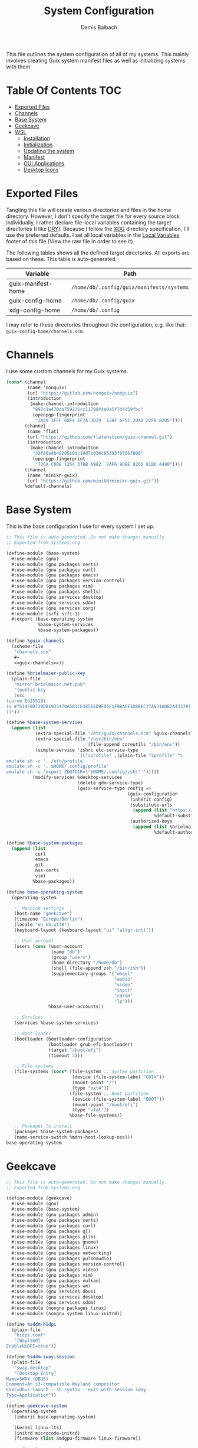 #+TITLE: System Configuration
#+AUTHOR: Demis Balbach
#+PROPERTY: header-args :mkdirp yes
#+PROPERTY: header-args :tangle-mode (identity #o444)

This file outlines the system configuration of all of my systems. This mainly involves creating Guix system manifest files as well as initializing systems with them.

* Table Of Contents :TOC:
- [[#exported-files][Exported Files]]
- [[#channels][Channels]]
- [[#base-system][Base System]]
- [[#geekcave][Geekcave]]
- [[#wsl][WSL]]
  - [[#installation][Installation]]
  - [[#initialization][Initialization]]
  - [[#updating-the-system][Updating the system]]
  - [[#manifest][Manifest]]
  - [[#gui-applications][GUI Applications]]
  - [[#desktop-icons][Desktop Icons]]

* Exported Files
Tangling this file will create various directories and files in the home directory. However, I don't specify the target file for every source block individually, I rather declare file-local variables containing the target directories (I like [[https://en.wikipedia.org/wiki/Don%27t_repeat_yourself][DRY]]). Because I follow the [[https://specifications.freedesktop.org/basedir-spec/basedir-spec-latest.html][XDG]] directory specification, I'll use the preferred defaults.
I set all local variables in the [[#Local Variables][Local Variables]] footer of this file (View the raw file in order to see it).

The following tables shows all the defined target directories. All exports are based on these. This table is auto-generated.

#+name: filelist
#+begin_src emacs-lisp :results value :exports results :tangle no
(append
 `(("Variable" "Path") hline)
 (cl-loop for (e) on file-paths collect
          (list (car e)
                (concat "=" (prin1-to-string (cdr e) t) "="))))
#+end_src

#+RESULTS: filelist
| Variable           | Path                                      |
|--------------------+-------------------------------------------|
| guix-manifest-home | =/home/db/.config/guix/manifests/systems= |
| guix-config-home   | =/home/db/.config/guix=                   |
| xdg-config-home    | =/home/db/.config=                        |

I may refer to these directories throughout the configuration, e.g. like that: =guix-config-home/channels.scm=.

* Channels
I use some custom channels for my Guix systems.

#+begin_src scheme :noweb-ref guix-channels :tangle (concat (cdr (assoc 'guix-config-home file-paths)) "/channels.scm") :mkdirp yes
(cons* (channel
        (name 'nonguix)
        (url "https://gitlab.com/nonguix/nonguix")
        (introduction
         (make-channel-introduction
          "897c1a470da759236cc11798f4e0a5f7d4d59fbc"
          (openpgp-fingerprint
           "2A39 3FFF 68F4 EF7A 3D29  12AF 6F51 20A0 22FB B2D5"))))
       (channel
        (name 'flat)
        (url "https://github.com/flatwhatson/guix-channel.git")
        (introduction
         (make-channel-introduction
          "33f86a4b48205c0dc19d7c036c85393f0766f806"
          (openpgp-fingerprint
           "736A C00E 1254 378B A982  7AF6 9DBE 8265 81B6 4490"))))
       (channel
        (name 'minikn-guix)
        (url "https://github.com/minikN/minikn-guix.git"))
       %default-channels)
#+end_src

* Base System
This is the base configuration I use for every system I set up.

#+begin_src scheme :tangle (concat (cdr (assoc 'guix-manifest-home file-paths)) "/base-system.scm") :mkdirp yes
;; This file is auto-generated. Do not make changes manually.
;; Exported from Systems.org

(define-module (base-system)
  #:use-module (gnu)
  #:use-module (gnu packages certs)
  #:use-module (gnu packages curl)
  #:use-module (gnu packages emacs)
  #:use-module (gnu packages version-control)
  #:use-module (gnu packages vim)
  #:use-module (gnu packages shells)
  #:use-module (gnu services desktop)
  #:use-module (gnu services sddm)
  #:use-module (gnu services xorg)
  #:use-module (srfi srfi-1)
  #:export (base-operating-system
            %base-system-services
            %base-system-packages))

(define %guix-channels
  (scheme-file
   "channels.scm"
   #~
   <<guix-channels>>))

(define %brielmaier-public-key
  (plain-file
   "mirror.brielmaier.net.pub"
   "(public-key
   (ecc
(curve Ed25519)
(q #7514F8D729DB1935470A581CE3851ED9FD6F1F9BAFE1D8BEC77A931ADB7A4337#)
))"))

(define %base-system-services
  (append (list
           (extra-special-file "/etc/guix/channels.scm" %guix-channels)
           (extra-special-file "/usr/bin/env"
                               (file-append coreutils "/bin/env"))
           (simple-service 'zshrc etc-service-type
                           `(("zprofile" ,(plain-file "zprofile" "\
emulate sh -c '. /etc/profile'
emulate sh -c '. $HOME/.config/profile'
emulate sh -c 'export ZDOTDIR=\"$HOME/.config/zsh\"'")))))
          (modify-services %desktop-services
                           (delete gdm-service-type)
                           (guix-service-type config =>
                                              (guix-configuration
                                               (inherit config)
                                               (substitute-urls
                                                (append (list "https://mirror.brielmaier.net")
                                                        %default-substitute-urls))
                                               (authorized-keys
                                                (append (list %brielmaier-public-key)
                                                        %default-authorized-guix-keys)))))))

(define %base-system-packages
  (append (list
           curl
           emacs
           git
           nss-certs
           vim)
          %base-packages))

(define base-operating-system
  (operating-system

   ;; Machine settings
   (host-name "geekcave")
   (timezone "Europe/Berlin")
   (locale "en_US.utf8")
   (keyboard-layout (keyboard-layout "us" "altgr-intl"))

   ;; User account
   (users (cons (user-account
                 (name "db")
                 (group "users")
                 (home-directory "/home/db")
                 (shell (file-append zsh "/bin/zsh"))
                 (supplementary-groups '("wheel"
                                         "audio"
                                         "video"
                                         "input"
                                         "cdrom"
                                         "lp")))
                %base-user-accounts))

   ;; Services
   (services %base-system-services)

   ;; Boot loader
   (bootloader (bootloader-configuration
                (bootloader grub-efi-bootloader)
                (target "/boot/efi")
                (timeout 3)))

   ;; File systems
   (file-systems (cons* (file-system ;; System partition
                         (device (file-system-label "GUIX"))
                         (mount-point "/")
                         (type "ext4"))
                        (file-system ;; Boot partition
                         (device (file-system-label "BOOT"))
                         (mount-point "/boot/efi")
                         (type "vfat"))
                        %base-file-systems))

   ;; Packages to install
   (packages %base-system-packages)
   (name-service-switch %mdns-host-lookup-nss)))
base-operating-system
#+end_src

* Geekcave
#+begin_src scheme :tangle (concat (cdr (assoc 'guix-manifest-home file-paths)) "/geekcave.scm") :mkdirp yes
;; This file is auto-generated. Do not make changes manually.
;; Exported from Systems.org

(define-module (geekcave)
  #:use-module (gnu)
  #:use-module (base-system)
  #:use-module (gnu packages admin)
  #:use-module (gnu packages certs)
  #:use-module (gnu packages curl)
  #:use-module (gnu packages gl)
  #:use-module (gnu packages glib)
  #:use-module (gnu packages gnome)
  #:use-module (gnu packages linux)
  #:use-module (gnu packages networking)
  #:use-module (gnu packages pulseaudio)
  #:use-module (gnu packages version-control)
  #:use-module (gnu packages video)
  #:use-module (gnu packages vim)
  #:use-module (gnu packages vulkan)
  #:use-module (gnu packages wm)
  #:use-module (gnu services dbus)
  #:use-module (gnu services desktop)
  #:use-module (gnu services sddm)
  #:use-module (nongnu packages linux)
  #:use-module (nongnu system linux-initrd))

(define %sddm-hidpi
  (plain-file
   "hidpi.conf"
   "[Wayland]
EnableHiDPI=true"))

(define %sddm-sway-session
  (plain-file
   "sway.desktop"
   "[Desktop Entry]
Name=SWAY (DBUS)
Comment=An i3-compatible Wayland compositor
Exec=dbus-launch --sh-syntax --exit-with-session sway
Type=Application"))

(define geekcave-system
  (operating-system
   (inherit base-operating-system)

   (kernel linux-lts)
   (initrd microcode-initrd)
   (firmware (list amdgpu-firmware linux-firmware))

   ;; Kernel arguments
   (kernel-arguments (append
                      '("quiet"
                        "modprobe.blacklist=nouveau"
                        "net.ifnames=0")
                      %default-kernel-arguments))

   (services (append (list
                      (extra-special-file "/etc/sddm.conf.d/hidpi.conf" %sddm-hidpi)
                      (extra-special-file "/etc/sddm/wayland-sessions/sway.desktop" %sddm-sway-session)
                      (service sddm-service-type (sddm-configuration
                                                  (sessions-directory "/etc/sddm/wayland-sessions")))
                      (simple-service 'dbus-services dbus-root-service-type (list blueman))
                      (service bluetooth-service-type (bluetooth-configuration
                                                       (auto-enable? #t))))
                     %base-system-services))

   ;; Packages
   (packages
    (append
     (list ;dxvk
           adwaita-icon-theme
           blueman
           bluez
           mesa
           mesa-headers
           mesa-utils
           pavucontrol
           pulseaudio
           shepherd
           spirv-cross
           spirv-headers
           spirv-tools
           sway
           swaybg
           swayidle
           swaylock
           vkd3d
           waybar)
     %base-system-packages))))
geekcave-system
#+end_src

* WSL
This is the configuration for running my Guix setup on the Windows Subsystem for Linux. This will only work if WSL2 is installed and configured [[https://docs.microsoft.com/en-us/windows/wsl/install-win10][properly]].
I based this set up on [[https://gist.github.com/giuliano108/49ec5bd0a9339db98535bc793ceb5ab4][this]] and [[https://gist.github.com/vldn-dev/de379bf81a80ff0a53cd851bcc3bbff2][this]] gist I found online. Running GuixSD as a WSL distribution requires special configuration because it is not offered as a built in distribution on the Windows store.

Tangling this file will create the files necessary to install Guix. To tangle them however, I recommend using a (temporary) WSL distribution like Ubuntu or Debian with Emacs installed. One can then tangle the necessary files with emacs using

#+begin_src sh :tangle no
emacsclient -a '' -e "(org-babel-tangle-file \"/path/to/Systems.org\")"
#+end_src

After that copy all the files that will be created in =~/.config/guix/manifests/systems= to a location where Windows can access them.

First, I need to download the minimal WSL distribution based on =busybox= by [[https://github.com/0xbadfca11/miniwsl][0xbadfca11]]. Download the =rootfs.tgz= of the latest release. If you wish, then you could also [[https://github.com/giuliano108/guix-packages/blob/master/notes/Guix-on-WSL2.md#minimal-rootfs-archive][create]] your own rootfs. Then, open up =PowerShell=, navigate to the folder with the downloaded file and type

#+begin_src sh :tangle no
wsl --import guix /guix rootfs.tgz --version 2
#+end_src

In case a mistake was made, I can run =wsl --unregister guix= and start again.

** Installation
This script is used to install the base GuixSD.

#+begin_src sh :tangle (concat (cdr (assoc 'guix-manifest-home file-paths)) "/guix-wsl-install.sh") :mkdirp yes :noweb yes
#!/bin/sh
## This file is auto-generated. Do not make changes manually.
## Exported from Systems.org

mkdir -p /root /etc/guix /tmp /var/run /run /home
chmod 1777 /tmp
rm /etc/passwd
cat <<EOM >> /etc/passwd
root:x:0:0:root:/root:/bin/bash
guixbuilder01:x:999:999:Guix build user 01:/var/empty:/usr/sbin/nologin
guixbuilder02:x:998:999:Guix build user 02:/var/empty:/usr/sbin/nologin
guixbuilder03:x:997:999:Guix build user 03:/var/empty:/usr/sbin/nologin
guixbuilder04:x:996:999:Guix build user 04:/var/empty:/usr/sbin/nologin
guixbuilder05:x:995:999:Guix build user 05:/var/empty:/usr/sbin/nologin
guixbuilder06:x:994:999:Guix build user 06:/var/empty:/usr/sbin/nologin
guixbuilder07:x:993:999:Guix build user 07:/var/empty:/usr/sbin/nologin
guixbuilder08:x:992:999:Guix build user 08:/var/empty:/usr/sbin/nologin
guixbuilder09:x:991:999:Guix build user 09:/var/empty:/usr/sbin/nologin
guixbuilder10:x:990:999:Guix build user 10:/var/empty:/usr/sbin/nologin
EOM

rm /etc/group
cat <<EOM >> /etc/group
root:x:0:
guixbuild:x:999:guixbuilder01,guixbuilder02,guixbuilder03,guixbuilder04,guixbuilder05,guixbuilder06,guixbuilder07,guixbuilder08,guixbuilder09,guixbuilder10
EOM

cat <<EOM >> /etc/services
ftp-data        20/tcp
ftp             21/tcp
ssh             22/tcp                          # SSH Remote Login Protocol
domain          53/tcp                          # Domain Name Server
domain          53/udp
http            80/tcp          www             # WorldWideWeb HTTP
https           443/tcp                         # http protocol over TLS/SSL
ftps-data       989/tcp                         # FTP over SSL (data)
ftps            990/tcp
http-alt        8080/tcp        webcache        # WWW caching service
http-alt        8080/udp
EOM

cat <<EOM >> /etc/guix/channels.scm
<<guix-channels>>
EOM

cd /tmp
wget http://ftp.gnu.org/gnu/guix/guix-binary-1.3.0.x86_64-linux.tar.xz
tar -C / -xvJf /tmp/guix-binary-1.3.0.x86_64-linux.tar.xz
mkdir -p ~root/.config/guix
ln -sf /var/guix/profiles/per-user/root/current-guix ~root/.config/guix/current
GUIX_PROFILE="`echo ~root`/.config/guix/current"
source $GUIX_PROFILE/etc/profile
guix-daemon --build-users-group=guixbuild &
guix archive --authorize < /var/guix/profiles/per-user/root/current-guix/share/guix/ci.guix.gnu.org.pub

# Edit Path to WSL config!
guix system reconfigure --no-bootloader --no-grafts -L $(dirname $(readlink -f $1)) $1
#+end_src

This can be run like so

#+begin_src sh :tangle no
wsl -d guix /bin/busybox sh -c "/mnt/c/path/to/guix-wsl-install.sh /mnt/c/path/to/wsl.scm"
#+end_src

The paths are relative to =/=, so because the files are located on your host system, they must be preceded with =/mnt/c/=. Let's say the files are located in =C:\Users\<user>\Desktop\guix=, then the path would be =/mnt/c/Users/<user>/Desktop/guix=.

 **Note**: The install script and the manifest file don't have to be in the same folder. The script also sets the load path to the folder containing the manifest file, this means =wsl.scm= may inherit from other modules located in the same load path (like =base-system.scm=!).

** Initialization
After the script has finished. It'll most likely say something like

#+begin_src sh :tangle no
guix system: warning: while talking to shepherd: No such file or directory
#+end_src

This is to be expected. The following script initializes Guix and starts all the necessary services. This usually only needs to be run once per session (after a restart).

#+begin_src sh :tangle (concat (cdr (assoc 'guix-manifest-home file-paths)) "/guix-wsl-init.sh") :mkdirp yes
#!/bin/sh
DIR="/run/current-system"
if [ ! -d "$DIR" ]; then

ln -s none /run/current-system &>/dev/null
export GUIX_NEW_SYSTEM=$(readlink -f /var/guix/profiles/system)
setsid /var/guix/profiles/system/profile/bin/guile  --no-auto-compile  $GUIX_NEW_SYSTEM/boot &>/dev/null &
sleep 1
fi

export GUIX_PROFILE=/run/current-system
source "$GUIX_PROFILE/etc/profile"

for f in ping su sudo; do
        chmod 4755 $(readlink -f $(which $f))
done
#+end_src

Run the script like so:

#+begin_src sh :tangle no
wsl -d guix /bin/busybox sh -c "/mnt/c/path/to/guix-wsl-init.sh"
#+end_src

The command doesn't produce any output. One may now log into the distribution by running =wsl -d guix=. Once logged in, set some passwords.

#+begin_src sh :tangle no
passwd
passwd db
#+end_src

After that's done. =exit= the distribution and try starting it again with

#+begin_src sh :tangle no
wsl -u db -d guix
#+end_src

For every subsequent start use the same command.

** Updating the system
Updating the system is done the regular way using

#+begin_src sh :tangle no
guix pull
sudo guix system reconfigure /mnt/c/path/to/wsl.scm
#+end_src

** Manifest
To make all of this work, I use the following manifest file inheriting from =base-system=:

#+begin_src scheme :tangle (concat (cdr (assoc 'guix-manifest-home file-paths)) "/wsl.scm") :mkdirp yes
(define-module (wsl)
  #:use-module (base-system)
  #:use-module (gnu)
  #:use-module (gnu services ssh)
  #:use-module (gnu services networking)
  #:use-module (gnu packages version-control)
  #:use-module (guix channels)
  #:use-module (guix packages)
  #:use-module (guix profiles)
  #:use-module (ice-9 pretty-print)
  #:use-module (srfi srfi-1))

(define-public wsl-operating-system
  (operating-system
   (inherit base-operating-system)
   (host-name "guix")

   (kernel hello)
   (initrd (lambda* (. rest) (plain-file "dummyinitrd" "dummyinitrd")))
   (initrd-modules '())
   (firmware '())

   (bootloader
    (bootloader-configuration
     (bootloader
      (bootloader
       (name 'dummybootloader)
       (package hello)
       (configuration-file "/dev/null")
         (configuration-file-generator (lambda* (. rest) (computed-file "dummybootloader" #~(mkdir #$output))))
       (installer #~(const #t))))))

   (file-systems (list (file-system
                        (device "/dev/sdb")
                        (mount-point "/")
                        (type "ext4")
                        (mount? #t))))))
wsl-operating-system
#+end_src

** GUI Applications
In order to run GUI applications, the =DISPLAY= variable and some other stuff needs to be set properly. For that reason, I tangle a wrapper script in my [[file:Desktop.org#Scripts][Desktop configuration]].
See the next section for information on how to use it.

** Desktop Icons
In order to start individual applications from desktop shortcuts, we need a launcher. I create a file called =launcher.vbs= somewhere on my host where I can access it with the following content (edit the user and path to script):

#+begin_src vbs :tangle no
WScript.CreateObject("WScript.Shell").Run "wsl ~ -u db -d guix /home/db/.local/share/bin/run-wsl " & WScript.Arguments(0), 0, false
#+end_src

Then I can create a new shortcut on my desktop to that file. After that I right click on it an select =Properties=. In the =target= field I append the name of the application I want to execute, =emacs= for example. Like this: =C:\Users\deb\Desktop\launcher.vbs emacs=. I can even assign a dedicated icon if I wanted to.

* Local Variables :noexport:
# Local Variables:
# eval: (setq-local file-paths '())
# eval: (map-put file-paths 'xdg-config-home (or (getenv "XDG_CONFIG_HOME") "~/.config"))
# eval: (map-put file-paths 'guix-config-home (concat (cdr (assoc 'xdg-config-home file-paths)) "/guix"))
# eval: (map-put file-paths 'guix-manifest-home (concat (cdr (assoc 'guix-config-home file-paths)) "/manifests/systems"))
# eval: (add-hook 'after-save-hook (lambda () (if (y-or-n-p "Tangle the file?") (org-babel-tangle))) nil t)
# End:
